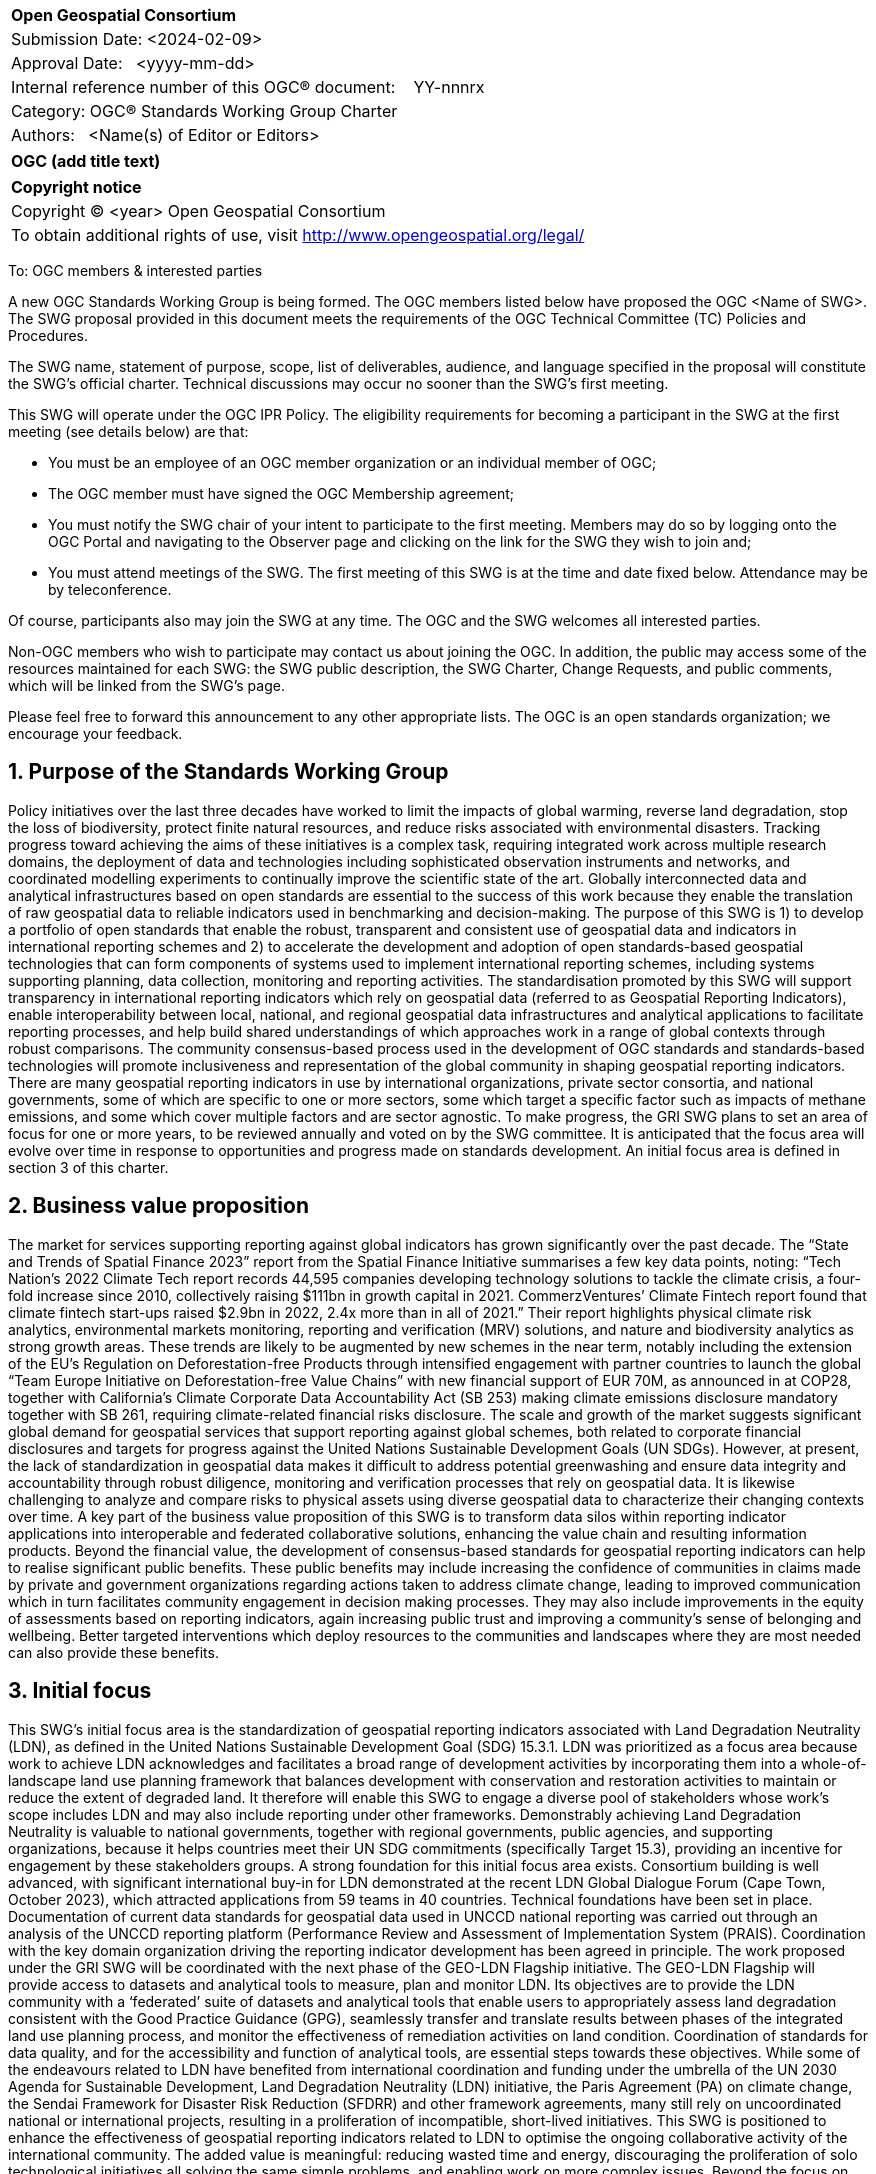 :Title: OGC (add title text)
:titletext: {Title}
:doctype: book
:encoding: utf-8
:lang: en
:toc:
:toc-placement!:
:toclevels: 4
:numbered:
:sectanchors:
:source-highlighter: pygments

<<<
[cols = ">",frame = "none",grid = "none"]
|===
|{set:cellbgcolor:#FFFFFF}
|[big]*Open Geospatial Consortium*
|Submission Date: <2024-02-09>
|Approval Date:   <yyyy-mm-dd>
|Internal reference number of this OGC(R) document:    YY-nnnrx
|Category: OGC(R) Standards Working Group Charter
|Authors:   <Name(s) of Editor or Editors>
|===

[cols = "^", frame = "none"]
|===
|[big]*{titletext}*
|===

[cols = "^", frame = "none", grid = "none"]
|===
|*Copyright notice*
|Copyright (C) <year> Open Geospatial Consortium
|To obtain additional rights of use, visit http://www.opengeospatial.org/legal/
|===

<<<

////
Version of 2018-12-12
Some Instructions
This document is the template to be used for proposing the formation of a new Standards Working Group (SWG).

The first step is to complete the SWG Charter for the proposed new SWG.

The next step is to email the draft SWG charter to the Technical Committee Chair (TCC).  The TCC will review the draft charter and make any necessary comments and provide guidance.

Finally, once the Charter is ready, the SWG charter will be posted to the OGC Pending Documents and the vote process in the Technical Committee Policies and Procedures will start.

Any questions, please contact OGC staff.
////

To: OGC members & interested parties

A new OGC Standards Working Group is being formed. The OGC members listed below have proposed the OGC <Name of SWG>.  The SWG proposal provided in this document meets the requirements of the OGC Technical Committee (TC) Policies and Procedures.

The SWG name, statement of purpose, scope, list of deliverables, audience, and language specified in the proposal will constitute the SWG's official charter. Technical discussions may occur no sooner than the SWG's first meeting.

This SWG will operate under the OGC IPR Policy. The eligibility requirements for becoming a participant in the SWG at the first meeting (see details below) are that:

* You must be an employee of an OGC member organization or an individual
member of OGC;

* The OGC member must have signed the OGC Membership agreement;

* You must notify the SWG chair of your intent to participate to the first meeting. Members may do so by logging onto the OGC Portal and navigating to the Observer page and clicking on the link for the SWG they wish to join and;

* You must attend meetings of the SWG. The first meeting of this SWG is at the time and date fixed below. Attendance may be by teleconference.

Of course, participants also may join the SWG at any time. The OGC and the SWG welcomes all interested parties.

Non-OGC members who wish to participate may contact us about joining the OGC. In addition, the public may access some of the resources maintained for each SWG: the SWG public description, the SWG Charter, Change Requests, and public comments, which will be linked from the SWG’s page.

Please feel free to forward this announcement to any other appropriate lists. The OGC is an open standards organization; we encourage your feedback.

== Purpose of the Standards Working Group

////
Proposers will describe the purpose of the Standards Working Group and its overall mission in relation to OGC processes, the OGC Standards baseline, and OGC’s business plan.
////

Policy initiatives over the last three decades have worked to limit the impacts of global warming, reverse land degradation, stop the loss of biodiversity, protect finite natural resources, and reduce risks associated with environmental disasters. Tracking progress toward achieving the aims of these initiatives is a complex task, requiring integrated work across multiple research domains, the deployment of data and technologies including sophisticated observation instruments and networks, and coordinated modelling experiments to continually improve the scientific state of the art. Globally interconnected data and analytical infrastructures based on open standards are essential to the success of this work because they enable the translation of raw geospatial data to reliable indicators used in benchmarking and decision-making.
The purpose of this SWG is 1) to develop a portfolio of open standards that enable the robust, transparent and consistent use of geospatial data and indicators in international reporting schemes and 2) to accelerate the development and adoption of open standards-based geospatial technologies that can form components of systems used to implement international reporting schemes, including systems supporting planning, data collection, monitoring and reporting activities. 
The standardisation promoted by this SWG will support transparency in international reporting indicators which rely on geospatial data (referred to as Geospatial Reporting Indicators), enable interoperability between local, national, and regional geospatial data infrastructures and analytical applications to facilitate reporting processes, and help build shared understandings of which approaches work in a range of global contexts through robust comparisons. The community consensus-based process used in the development of OGC standards and standards-based technologies will promote inclusiveness and representation of the global community in shaping geospatial reporting indicators.
There are many geospatial reporting indicators in use by international organizations, private sector consortia, and national governments, some of which are specific to one or more sectors, some which target a specific factor such as impacts of methane emissions, and some which cover multiple factors and are sector agnostic. To make progress, the GRI SWG plans to set an area of focus for one or more years, to be reviewed annually and voted on by the SWG committee. It is anticipated that the focus area will evolve over time in response to opportunities and progress made on standards development. An initial focus area is defined in section 3 of this charter.


== Business value proposition

////
This section provides a statement describing the value of this standards activity in relation to the OGC Membership, the geospatial community, and the wider IT community. This statement can be in terms of the interoperability problem being solved, processing Change requests to meet market (and Member requirements), a policy requirement and/or some other business value proposition. The proposition described in this section does not have to be in economic terms.
////

The market for services supporting reporting against global indicators has grown significantly over the past decade. The “State and Trends of Spatial Finance 2023” report from the Spatial Finance Initiative summarises a few key data points, noting: “Tech Nation’s 2022 Climate Tech report records 44,595 companies developing technology solutions to tackle the climate crisis, a four-fold increase since 2010, collectively raising $111bn in growth capital in 2021. CommerzVentures’ Climate Fintech report found that climate fintech start-ups raised $2.9bn in 2022, 2.4x more than in all of 2021.” Their report highlights physical climate risk analytics, environmental markets monitoring, reporting and verification (MRV) solutions, and nature and biodiversity analytics as strong growth areas. These trends are likely to be augmented by new schemes in the near term, notably including the extension of the EU’s Regulation on Deforestation-free Products through intensified engagement with partner countries to launch the global “Team Europe Initiative on Deforestation-free Value Chains” with new financial support of EUR 70M, as announced in at COP28, together with California’s Climate Corporate Data Accountability Act (SB 253) making climate emissions disclosure mandatory together with SB 261, requiring climate-related financial risks disclosure.
The scale and growth of the market suggests significant global demand for geospatial services that support reporting against global schemes, both related to corporate financial disclosures and targets for progress against the United Nations Sustainable Development Goals (UN SDGs). However, at present, the lack of standardization in geospatial data makes it difficult to address potential greenwashing and ensure data integrity and accountability through robust diligence, monitoring and verification processes that rely on geospatial data. It is likewise challenging to analyze and compare risks to physical assets using diverse geospatial data to characterize their changing contexts over time. A key part of the business value proposition of this SWG is to transform data silos within reporting indicator applications into interoperable and federated collaborative solutions, enhancing the value chain and resulting information products. 
Beyond the financial value, the development of consensus-based standards for geospatial reporting indicators can help to realise significant public benefits. These public benefits may include increasing the confidence of communities in claims made by private and government organizations regarding actions taken to address climate change, leading to improved communication which in turn facilitates community engagement in decision making processes. They may also include improvements in the equity of assessments based on reporting indicators, again increasing public trust and improving a community’s sense of belonging and wellbeing. Better targeted interventions which deploy resources to the communities and landscapes where they are most needed can also provide these benefits.


== Initial focus

This SWG’s initial focus area is the standardization of geospatial reporting indicators associated with Land Degradation Neutrality (LDN), as defined in the United Nations Sustainable Development Goal (SDG) 15.3.1. LDN was prioritized as a focus area because work to achieve LDN acknowledges and facilitates a broad range of development activities by incorporating them into a whole-of-landscape land use planning framework that balances development with conservation and restoration activities to maintain or reduce the extent of degraded land. It therefore will enable this SWG to engage a diverse pool of stakeholders whose work’s scope includes LDN and may also include reporting under other frameworks. Demonstrably achieving Land Degradation Neutrality is valuable to national governments, together with regional governments, public agencies, and supporting organizations, because it helps countries meet their UN SDG commitments (specifically Target 15.3), providing an incentive for engagement by these stakeholders groups. 
A strong foundation for this initial focus area exists. Consortium building is well advanced, with significant international buy-in for LDN demonstrated at the recent LDN Global Dialogue Forum (Cape Town, October 2023), which attracted applications from 59 teams in 40 countries. Technical foundations have been set in place. Documentation of current data standards for geospatial data used in UNCCD national reporting was carried out through an analysis of the UNCCD reporting platform (Performance Review and Assessment of Implementation System (PRAIS). Coordination with the key domain organization driving the reporting indicator development has been agreed in principle. The work proposed under the GRI SWG will be coordinated with the next phase of the GEO-LDN Flagship initiative. The GEO-LDN Flagship will provide access to datasets and analytical tools to measure, plan and monitor LDN. Its objectives are to provide the LDN community with a ‘federated’ suite of datasets and analytical tools that enable users to appropriately assess land degradation consistent with the Good Practice Guidance (GPG), seamlessly transfer and translate results between phases of the integrated land use planning process, and monitor the effectiveness of remediation activities on land condition. Coordination of standards for data quality, and for the accessibility and function of analytical tools, are essential steps towards these objectives.
While some of the endeavours related to LDN have benefited from international coordination and funding under the umbrella of the UN 2030 Agenda for Sustainable Development, Land Degradation Neutrality (LDN) initiative, the Paris Agreement (PA) on climate change, the Sendai Framework for Disaster Risk Reduction (SFDRR) and other framework agreements, many still rely on uncoordinated national or international projects, resulting in a proliferation of incompatible, short-lived initiatives. This SWG is positioned to enhance the effectiveness of geospatial reporting indicators related to LDN to optimise the ongoing collaborative activity of the international community. The added value is meaningful: reducing wasted time and energy, discouraging the proliferation of solo technological initiatives all solving the same simple problems, and enabling work on more complex issues.  
Beyond the focus on data, underpinning information systems like Climate Resilience Information Systems (CRIS) can be operationalized more effectively when interoperability among the separate services are ensured. Realising this benefit requires standardisation of services following the FAIR principles (Findable, Accessible, Interoperable, Reusable). Beside FAIR the principles of TRUST (Transparency, Responsibility, User focus, Sustainability and Technology) and CARE principles for indigenous data governance  needs to be considered when standardising geospatial reporting indicators. 
Many national or regional climate resilience information systems (CRIS) are already operational, and the work of this SWG will enhance their capacity to provide a value chain from raw data to usable information. Development of GRI standards will also enable further nations and regions to develop compatible systems which leverage standardized GRIs for LDN planning, monitoring and reporting. Work on LDN related indicators will provide a starting point to develop appropriate framework standards and principles for a suite of Geospatial Reporting Indicators.

== Scope of work

The Scope of Work of the GRI SWG encompasses:


Identification of core requirements for geospatial reporting indicators.  
Standardization of geospatial reporting indicators used in assessments (measurement, monitoring, reporting and verification) related to international, national and sub-national policy frameworks. 
Standardization of geospatial reporting indicators used in assessments (measurement, monitoring, reporting and verification) related to frameworks established by industry, NGOs, community and third sector organizations.
Promotion of the development of data systems and technologies that incorporate or produce open standards-based geospatial reporting indicators. 

A detailed work program defining the scopes, beside the initial focus will be defined by the SWG under the lead of the elected chairs.   

=== Specific existing work used as starting point 

Geospatial Reporting Indicators need to be consistent with existing OGC standards and non-OGC standards. For the initial phase targeting LDN, the GEO-LDN Flagship has established data models to be taken into account as the basis for a documented and approved OGC standard developed by this SWG. The value chain from raw data to information usable in Reporting Indicators may draw on existing OGC APIs like: 
WCS: OGC Web Coverage Service can provide on-demand LDN data services for coverage data.
WFS: OGC Web Feature Service can provide on-demand LDN data services for feature data.
OGC API – Features can provide on-demand LDN data services for feature data.
CSW: OGC Catalog Service for Web can provide federated discovery of LDN products from multiple data providers
GML: GML is a comprehensive encoding of features, geometry, and topology in XML. GML can be used to encode the feature LDN.
Geopackage and GeoJSON as these each have specific advantages over GML depending on the use case.
GeoTIFF, NetCDF, and HDF5: These OGC standards are useful for encoding and packing coverage LDN
WKT CRS: The Well-Known Text representation of Coordinate Reference Systems offers a standardized way to describe CRSs for reference by any spatial data set fully.
Observations and Measurements: this standard defines XML schemas for observations, and for features involved in sampling when making observations. These provide document models for the exchange of information describing observation acts and their results, both within and between different scientific and technical communities.
Several evolving OGC Standards are also relevant: OGC API – Tiles, OGC API – Maps, OGC API – Records, STAC, OGC API-EDR, OGC API-Processes and Cloud Optimized GeoTIFF.
DGGS Abstract Specification: The goal of DGGS is to enable rapid assembly of spatial data without the difficulties of working with projected coordinate reference systems. DGGSs represent the Earth as hierarchical sequences of equal area tessellations, each with global coverage and with progressively finer spatial resolution.
The following ISO TC211 Standards will be relevant in this work:
ISO 19115 - Metadata, parts 1-3. Underpinning the definition and management of metadata.
ISO 19131 - Data product specifications. A method of specifying a geospatial data product.
ISO 19157 - Data quality general requirements.
ISO 19144-1 - Classification systems structure.
ISO 19144-2 - Land cover meta language (LCML)
ISO 19144-3 - Land use meta language (LUML)
ISO 19144-4 - Registration and implementation
ISO 19110 - Feature catalogue
ISO 19111 - Reference by coordinates
ISO 19152-1 Land Administration Domain Model, Generic conceptual model
ISO 19152-2 LADM Land registration
ISO 19152-3 LADM Marine Georegulation
ISO 19152-4 LADM Valuation information
ISO 19152-5 LADM Spatial plan information
ISO 19152-6 LADM Implementation 

The work builds on the Analysis Ready Data (ARD) concepts developed and documented in the OGC-ARD-SWG and prior work on minimum requirements by the GeoLDN group. The SWG plans to adopt the OGC-ARD definition and tailor its scope to the data and tools required for the UNCCD reporting processes. 
The SWG will define standards that specify a set of minimum requirements, including but not limited to, the content, structure, organization, applied preprocessing, metadata, format, and naming conventions, that a type of geospatial data product shall be met for the value chain from raw data to LDN-information (SDG 15.3.1 indicator data) suitable for the UNCCD PRAIS data storage. 
The GRI SWG will build their work upon the concepts of e.g. essential land variables, essential biodiversity variables, essential agricultural variables etc. 

In its initial focus on LDN national reporting, the remit of the SWG is to build upon and  extend the consultation and recommendations provided for the data decision trees and existing work on standardising related processing tools carried out by the UNCCD and GEO-LDN Group. The technical standardisation of data and tools used in national UNCCD reporting mechanisms within the UN policy framework requires work in three key areas:
Data structure: building on prior OGC work on JSON data structures, encoding standards, ARD concepts, and data structures proposed by trends.earth to formalize a ‘profile’ for the ARD standard which can be created for the specific needs of the GEO-LDN community.


Application interoperability: Documenting the standard and application profile(s) developed to ensure interoperability of the tools required to implement processes for monitoring, planning and reporting on LDN. 


Scalability: GEO-LDN data and systems will need to be useable in National, regional and local contexts as countries set their LDN targets and implement actions, therefore technologies, data systems and standards developed by this SWG in the first year must work across the full range of scales. 
Documenting the data and application standards for national reporting of the LDN mechanism based on the SDG indicator 15.3.1 provides a suitable starting point because the results can be transferred to other SDG indicators like SGD 15.4.2 Mountain Green Cover Index. The scope of the first phase of activity in the SWG will therefore include the exploration and realization to extend the LDN related SDG 15.3.1 standardization to other SDG indicators. 
Key to the broader scope of the SWG is the connection of established geospatial reporting indicators with standards applied in the context of ESG reporting. The GRI-SWG’s scope will therefore include the exploration of implementable options and challenges to enable the interoperability of reporting indicators between SDG and ESG-centric systems to create a coherent information value chain. 

== What is out of scope?

The aim of the SWG is not to create another general reporting indicator standard, but rather to standardize geospatial elements across the plethora of reporting indicators currently in use. Developing new reporting indicator systems is out of scope. 

In the first phase, the SWG will standardize the LDN concept and framework and define LDN Product Family Specifications (PFS) at data type level. Data-instance level LDN work will be out of scope. Scopes for future focus areas will be defined through a consensus-based debate and voting process. 


=== Is this a persistent SWG

[x] YES

[ ] NO

=== When can the SWG be inactivated

The focus area of the SWG will be reviewed and voted on annually. The SWG will be deactivated if no new substantial activities, i.e. progress on and production of standards, review of existing standards, voting to adopt standards, or establishment and operation of COSI pilots, occurs for a period of 3 years. If a chair resigns and a new chair cannot be identified within a period of 18 months, the SWG will be inactivated.

== Description of deliverables

In its first phase, focused on LDN, the SWG will deliver:
A guide on using existing standards to spin off national-local-regional LDN information systems
A draft OGC Standard on Geospatial UNCCD national reporting data 
The SWG will promote the establishment of a COSI Pilot to develop further deliverables including:
Improvements to interoperability solutions for the LDN Toolbox and related applications. 
A report on practical technical barriers and opportunities for building interoperable data systems that support geospatial reporting indicators used in planning, monitoring progress toward, and making interventions in support of Land Degradation Neutrality.


=== Initial deliverables

////
Describe the initial Standard(s) to be developed by the SWG.
////

The target start date for this SWG is the first half of 2024, once the charter is approved. The SWG will aim to deliver an initial release of the candidate Standard for review in the last quarter of 2024.
The following deliverables will be included in the initial results of the SWG:
OGC Standard: Geospatial UNCCD national reporting data – Part-1 – Fundamentals and Framework

We envision this OGC Geospatial LDN standard will be a multi-part standard with at least 6 parts, of which in the beginning the focus will be on Part 1- Fundamentals and Framework

A possible structure for further parts could be: 
Part 2- Land Product Family Specification, 
Part 3 – Coastal Erosion Product Family Specification, 
Part 4 – Atmospheric Product Family Specification, 
Part 5 – Earth System Model Output Product Family Specification, and 
Part 6 – ARD Service Specification. However, other denominations are imaginable. 
The SWG will start to develop Part 2 of the standard when the draft of Part-1 is out for public review.


=== Additional SWG tasks

////
Describe each additional Standard to be developed by the SWG as an additional task after the deliverables from the initial charter have been completed. This section is blank in a new charter, then is populated with each task approval request per the OGC TC Policies and Procedures.
////

== IPR Policy for this SWG

[x] RAND-Royalty Free

[ ] RAND for fee

== Anticipated audience / participants

The SWG will be tasked with identifying a subsequent area of focus after the completion of LDN focused work.
The SWG will support COSI Pilots through review of engineering reports, guides for practitioners, impact reports and other documents and prototypes produced related to the LDN focused work.

== IPR Policy for this SWG

[x] RAND-Royalty Free
[ ] RAND for fee

== Anticipated audience / participants

This SWG aims to attract participants from a range of policy and industry-led reporting indicator communities. It is anticipated that the group’s initial composition will include a concentration of members interested in policy-led reporting and organizations connected to the UN reporting mechanisms, given the initial focus on LDN. 

This SWG will work closely with CEOS and its member agencies. Experts from the CEOS ARD Oversight Group as well as OGC members of space agencies, including NASA and ESA, will comprise the majority of the SWG. In addition, other geospatial data providers, geoscientists, computer scientists, software engineers from academia, industry, and government will be interested in assisting with the development of reporting indicators and the LDN Standard in the first instance through this SWG. 

== Domain Working Group endorsement

This draft charter will be presented to the Climate Resilience DWG with a request for endorsement.


== Other informative information about the work of this SWG

=== Collaboration

UNCCD: a key stakeholder community benefiting from the outcomes of the GRI-SWG, particularly in the first phase focused on data standards for the UNCCD national reporting through PRAIS

UN-GGIM: The IGIF Working Group of the UN-GGIM will be invited to collaborate with the GRI SWG as a coordinating group for nations implementing this framework.  They are actively mapping 17 SDGs:https://www.un.org/geospatial/
CEOS: Through ESA, NASA and other space agencies. 
GEO Secretariat: POC to be identified 
GEO-LDN particularly the Working groups on capacity building, data standardization and data processing.  It is envisioned that the majority of members of the OGC SWG will be the members of the corresponding GEO-LDN Working Group. 
WGIC: A representative will be invited to serve as a POC to coordinate with industry stakeholders through the WGIC as an umbrella organization. 

ISO-TC211: A representative will be invited to collaborate on the development of the draft OGC Standard on Geospatial UNCCD national reporting data. Furthermore they will be best placed to offer further advice on the future activities of the SWG, from an ISO point of view.

////
Describe the work environment of the SWG, including the use of GitHub or GitLab.
////


////
=== Similar or applicable standards work (OGC and elsewhere)

The following Standards and projects may be relevant to the SWG's planned work, although none currently provide the functionality anticipated by this committee's deliverables:

OASIS BPEL
IETF HTTP

The SWG intends to seek and if possible maintain liaison with each of the organizations maintaining the above works.
////

=== Details of first meeting

The SWG will meet two weeks after the approval of the charter.  


=== Projected on-going meeting schedule

The GRI SWG will progress its work through:
Regular online meetings 
Organization of SWG sessions at the OGC Member Meetings and Innovation Days. 

=== Supporters of this Charter

The following people support this proposal and are committed to the Charter and projected meeting schedule. These members are known as SWG Founding or Charter members. The charter members agree to the SoW and IPR terms as defined in this charter. The charter members have voting rights beginning the day the SWG is officially formed. Charter Members are shown on the public SWG page. Extend the table as necessary.

|===
|Name |Organization
| Allan Jamieson    | Ordnance Survey UK
| Ryan Ahola        | Natural Resources Canada / Government of Canada

| Samantha Lavender | Pixalytics
| David Borges      | National Aeronautics and Space Administration (NASA) Committee on earth Observation Satellites (CEOS)

|===

=== Conveners

TbD 

////
Name of individual(s) who started the SWG process. Could be the lead for an RFC submission, an OGC staff person, or an individual who believes it is time for a revision to an adopted Standard.
////

== References

////
Optional list of references.
////
